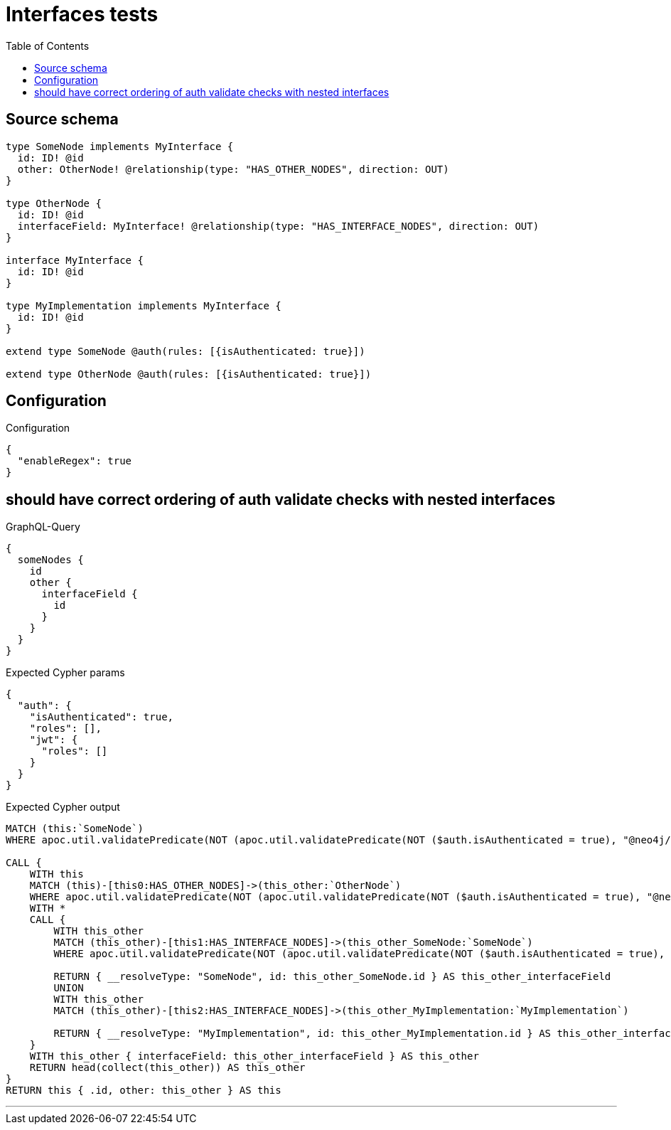 :toc:

= Interfaces tests

== Source schema

[source,graphql,schema=true]
----
type SomeNode implements MyInterface {
  id: ID! @id
  other: OtherNode! @relationship(type: "HAS_OTHER_NODES", direction: OUT)
}

type OtherNode {
  id: ID! @id
  interfaceField: MyInterface! @relationship(type: "HAS_INTERFACE_NODES", direction: OUT)
}

interface MyInterface {
  id: ID! @id
}

type MyImplementation implements MyInterface {
  id: ID! @id
}

extend type SomeNode @auth(rules: [{isAuthenticated: true}])

extend type OtherNode @auth(rules: [{isAuthenticated: true}])
----

== Configuration

.Configuration
[source,json,schema-config=true]
----
{
  "enableRegex": true
}
----
== should have correct ordering of auth validate checks with nested interfaces

.GraphQL-Query
[source,graphql]
----
{
  someNodes {
    id
    other {
      interfaceField {
        id
      }
    }
  }
}
----

.Expected Cypher params
[source,json]
----
{
  "auth": {
    "isAuthenticated": true,
    "roles": [],
    "jwt": {
      "roles": []
    }
  }
}
----

.Expected Cypher output
[source,cypher]
----
MATCH (this:`SomeNode`)
WHERE apoc.util.validatePredicate(NOT (apoc.util.validatePredicate(NOT ($auth.isAuthenticated = true), "@neo4j/graphql/UNAUTHENTICATED", [0])), "@neo4j/graphql/FORBIDDEN", [0])

CALL {
    WITH this
    MATCH (this)-[this0:HAS_OTHER_NODES]->(this_other:`OtherNode`)
    WHERE apoc.util.validatePredicate(NOT (apoc.util.validatePredicate(NOT ($auth.isAuthenticated = true), "@neo4j/graphql/UNAUTHENTICATED", [0])), "@neo4j/graphql/FORBIDDEN", [0])
    WITH *
    CALL {
        WITH this_other
        MATCH (this_other)-[this1:HAS_INTERFACE_NODES]->(this_other_SomeNode:`SomeNode`)
        WHERE apoc.util.validatePredicate(NOT (apoc.util.validatePredicate(NOT ($auth.isAuthenticated = true), "@neo4j/graphql/UNAUTHENTICATED", [0])), "@neo4j/graphql/FORBIDDEN", [0])
        
        RETURN { __resolveType: "SomeNode", id: this_other_SomeNode.id } AS this_other_interfaceField
        UNION
        WITH this_other
        MATCH (this_other)-[this2:HAS_INTERFACE_NODES]->(this_other_MyImplementation:`MyImplementation`)
        
        RETURN { __resolveType: "MyImplementation", id: this_other_MyImplementation.id } AS this_other_interfaceField
    }
    WITH this_other { interfaceField: this_other_interfaceField } AS this_other
    RETURN head(collect(this_other)) AS this_other
}
RETURN this { .id, other: this_other } AS this
----

'''

